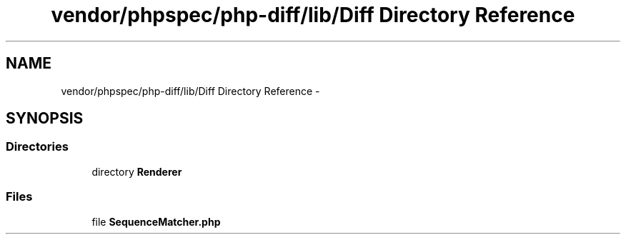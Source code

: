 .TH "vendor/phpspec/php-diff/lib/Diff Directory Reference" 3 "Tue Apr 14 2015" "Version 1.0" "VirtualSCADA" \" -*- nroff -*-
.ad l
.nh
.SH NAME
vendor/phpspec/php-diff/lib/Diff Directory Reference \- 
.SH SYNOPSIS
.br
.PP
.SS "Directories"

.in +1c
.ti -1c
.RI "directory \fBRenderer\fP"
.br
.in -1c
.SS "Files"

.in +1c
.ti -1c
.RI "file \fBSequenceMatcher\&.php\fP"
.br
.in -1c
